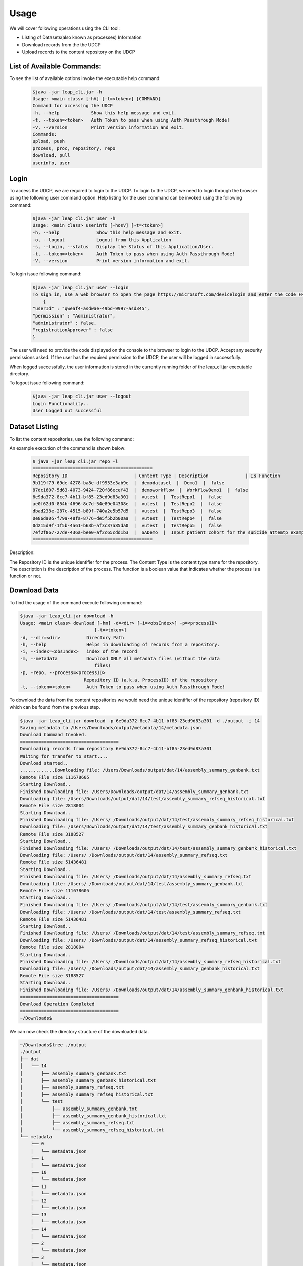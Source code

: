 Usage
========

We will cover following operations using the CLI tool:

* Listing of Datasets(also known as processes) Information
* Download records from the the UDCP
* Upload records to the content repository on the UDCP


List of Available Commands:
-------------------------
To see the list of available options invoke the executable help command:
  ..  code-block:: console
    
    $java -jar leap_cli.jar -h
    Usage: <main class> [-hV] [-t=<token>] [COMMAND]
    Command for accessing the UDCP
    -h, --help            Show this help message and exit.
    -t, --token=<token>   Auth Token to pass when using Auth Passthrough Mode!
    -V, --version         Print version information and exit.
    Commands:
    upload, push
    process, proc, repository, repo
    download, pull
    userinfo, user

Login
------

To access the UDCP, we are required to login to the UDCP. To login to the UDCP, we need to login through the browser using the following user command option.
Help listing for the user command can be invoked using the following command:

  ..  code-block:: console

    $java -jar leap_cli.jar user -h
    Usage: <main class> userinfo [-hosV] [-t=<token>]
    -h, --help              Show this help message and exit.
    -o, --logout            Logout from this Application
    -s, --login, --status   Display the Status of this Application/User.
    -t, --token=<token>     Auth Token to pass when using Auth Passthrough Mode!
    -V, --version           Print version information and exit.

To login issue following command:

 .. code-block:: console

    $java -jar leap_cli.jar user --login
    To sign in, use a web browser to open the page https://microsoft.com/devicelogin and enter the code FPP2356LE to authenticate.
        {
    "userId" : "qweaf4-asdwae-49bd-9997-asd345",
    "permission" : "Administrator",
    "administrator" : false,
    "registrationApprover" : false
    }

The user will need to provide the code displayed on the console to the browser to login to the UDCP. Accept any security permissions asked.
If the user has the required permission to the UDCP, the user will be logged in successfully.

When logged successfully, the user information is stored in the currently running folder of the leap_cli.jar executable directory.

To logout issue following command:

    .. code-block:: console

        $java -jar leap_cli.jar user --logout
        Login Functionality..
        User Logged out successful
    

Dataset Listing
--------------

To list the content repositories, use the following command:

An example execution of the command is shown below:

 ..  code-block:: console

    $ java -jar leap_cli.jar repo -l
    =============================================
    Repository ID                         | Content Type | Description              | Is Function
    9b119f79-69de-4278-ba8e-df9953e3ab9e  |  demodataset  |  Demo1  |  false
    87dc1607-5d63-4073-9424-720f86ecef43  |  demoworkflow  |  WorkflowDemo1  |  false
    6e9da372-8cc7-4b11-bf85-23ed9d83a301  |  vutest  |  TestRepo1  |  false
    ae0f62d0-854b-4696-8c7d-54e89e04308e  |  vutest  |  TestRepo2  |  false
    dbad238e-287c-4515-b89f-740a2e5b57d5  |  vutest  |  TestRepo3  |  false
    0e86da05-f79a-48fa-8776-de5f5b2b00aa  |  vutest  |  TestRepo4  |  false
    0d215d9f-1f5b-4a61-b63b-af3c37a85da0  |  vutest  |  TestRepo5  |  false
    7ef2f867-27de-436a-bee0-af2c65cdd1b3  |  SADemo  |  Input patient cohort for the suicide attemtp example  |  false
    =============================================
Description:
 
The Repository ID is the unique identifier for the process. 
The Content Type is the content type name for the repository. 
The description is the description of the process. 
The function is a boolean value that indicates whether the process is a function or not.



Download Data
--------------
To find the usage of the command execute following command:

.. code-block:: console

    $java -jar leap_cli.jar download -h
    Usage: <main class> download [-hm] -d=<dir> [-i=<obsIndex>] -p=<processID>
                                [-t=<token>]
    -d, --dir=<dir>          Directory Path
    -h, --help               Helps in downloading of records from a repository.
    -i, --index=<obsIndex>   index of the record
    -m, --metadata           Download ONLY all metadata files (without the data
                                files)
    -p, -repo, --process=<processID>
                            Repository ID (a.k.a. ProcessID) of the repository
    -t, --token=<token>      Auth Token to pass when using Auth Passthrough Mode!



.. To see the existing metadata records available in the content repository, we could issue following 
.. command with the associated directory path to which we can download the metadata to.

.. .. code-block:: console

..     $java -jar leap_cli.jar download -m -p 6e9da372-8cc7-4b11-bf85-23ed9d83a301 -d ./output
    
..     Saving metadata to /Users/Downloads/output/metadata/0/metadata.json
..     {
..     "displayName" : "WorkflowDemo1",
..     "taxonomyVersion" : {
..         "branch" : "master",
..         "id" : "AllLeap+TaxonomyBootcamp",
..         "url" : "wellcomewebgme.centralus.cloudapp.azure.com"
..     }
..     }
..     Saving metadata to /Users/Downloads/output/metadata/1/metadata.json
..     {
..     "displayName" : "WorkflowDemo1",
..     "taxonomyTags" : [ {
..         "DPActigraphy" : {
..         "collectionPeriod" : {
..             "End DateTime" : "1",
..             "Frequency" : "1",
..             "Start DateTime" : "1"
..         }
..         }
..     } ],
..     "taxonomyVersion" : {
..         "branch" : "master",
..         "id" : "AllLeap+TaxonomyBootcamp",
..         "url" : "wellcomewebgme.centralus.cloudapp.azure.com"
..     }
..     }
..     Saving metadata to /Users/Downloads/output/metadata/2/metadata.json
..     {
..     "displayName" : "WorkflowDemo1",
..     "taxonomyTags" : [ {
..         "DPActigraphy" : {
..         "collectionPeriod" : {
..             "End DateTime" : "1",
..             "Frequency" : "1",
..             "Start DateTime" : "1"
..         }
..         }
..     } ],
..     "taxonomyVersion" : {
..         "branch" : "master",
..         "id" : "AllLeap+TaxonomyBootcamp",
..         "url" : "wellcomewebgme.centralus.cloudapp.azure.com"
..     }
..     }



To download the data from the content repositories we would need the unique identifier of the repository (repository ID) which can be found from the previous step.

.. code-block:: console

    $java -jar leap_cli.jar download -p 6e9da372-8cc7-4b11-bf85-23ed9d83a301 -d ./output -i 14
    Saving metadata to /Users/Downloads/output/metadata/14/metadata.json
    Download Command Invoked.
    =====================================
    Downloading records from repository 6e9da372-8cc7-4b11-bf85-23ed9d83a301
    Waiting for transfer to start....
    Download started..
    .............Downloading file: /Users/Downloads/output/dat/14/assembly_summary_genbank.txt
    Remote File size 111678605
    Starting Download..
    Finished Downloading file: /Users/Downloads/output/dat/14/assembly_summary_genbank.txt
    Downloading file: /Users/Downloads/output/dat/14/test/assembly_summary_refseq_historical.txt
    Remote File size 2818004
    Starting Download..
    Finished Downloading file: /Users/ /Downloads/output/dat/14/test/assembly_summary_refseq_historical.txt
    Downloading file: /Users/Downloads/output/dat/14/test/assembly_summary_genbank_historical.txt
    Remote File size 3188527
    Starting Download..
    Finished Downloading file: /Users/ /Downloads/output/dat/14/test/assembly_summary_genbank_historical.txt
    Downloading file: /Users/ /Downloads/output/dat/14/assembly_summary_refseq.txt
    Remote File size 51436481
    Starting Download..
    Finished Downloading file: /Users/ /Downloads/output/dat/14/assembly_summary_refseq.txt
    Downloading file: /Users/ /Downloads/output/dat/14/test/assembly_summary_genbank.txt
    Remote File size 111678605
    Starting Download..
    Finished Downloading file: /Users/ /Downloads/output/dat/14/test/assembly_summary_genbank.txt
    Downloading file: /Users/ /Downloads/output/dat/14/test/assembly_summary_refseq.txt
    Remote File size 51436481
    Starting Download..
    Finished Downloading file: /Users/ /Downloads/output/dat/14/test/assembly_summary_refseq.txt
    Downloading file: /Users/ /Downloads/output/dat/14/assembly_summary_refseq_historical.txt
    Remote File size 2818004
    Starting Download..
    Finished Downloading file: /Users/ /Downloads/output/dat/14/assembly_summary_refseq_historical.txt
    Downloading file: /Users/ /Downloads/output/dat/14/assembly_summary_genbank_historical.txt
    Remote File size 3188527
    Starting Download..
    Finished Downloading file: /Users/ /Downloads/output/dat/14/assembly_summary_genbank_historical.txt
    =====================================
    Download Operation Completed
    =====================================
    ~/Downloads$

We can now check the directory structure of the downloaded data.

.. code-block:: console

    ~/Downloads$tree ./output
    ./output
    ├── dat
    │   └── 14
    │       ├── assembly_summary_genbank.txt
    │       ├── assembly_summary_genbank_historical.txt
    │       ├── assembly_summary_refseq.txt
    │       ├── assembly_summary_refseq_historical.txt
    │       └── test
    │           ├── assembly_summary_genbank.txt
    │           ├── assembly_summary_genbank_historical.txt
    │           ├── assembly_summary_refseq.txt
    │           └── assembly_summary_refseq_historical.txt
    └── metadata
        ├── 0
        │   └── metadata.json
        ├── 1
        │   └── metadata.json
        ├── 10
        │   └── metadata.json
        ├── 11
        │   └── metadata.json
        ├── 12
        │   └── metadata.json
        ├── 13
        │   └── metadata.json
        ├── 14
        │   └── metadata.json
        ├── 2
        │   └── metadata.json
        ├── 3
        │   └── metadata.json
        ├── 4
        │   └── metadata.json
        ├── 5
        │   └── metadata.json
        ├── 6
        │   └── metadata.json
        ├── 7
        │   └── metadata.json
        ├── 8
        │   └── metadata.json
        └── 9
            └── metadata.json

    19 directories, 23 files


Upload Data
--------------
To find the usage of the command execute following command:

.. code-block:: console

    $java -jar leap_cli.jar upload -h
    Usage: <main class> upload [-h] -d=<dir> [-f=<metadata>] -p=<processID>
                            [-t=<token>]
    -d, --dir=<dir>       Directory Path
    -f=<metadata>         JSON file path of metadata for the record
    -h, --help            Helps in uploading of records to a repository.
    -p, -repo, --process=<processID>
                            Repository ID (a.k.a. ProcessID) of the repository
    -t, --token=<token>   Auth Token to pass when using Auth Passthrough Mode!


To perform upload operation to the UDCP repositories one could execute following example command:


.. code-block:: console
    
    $java -jar leap_cli.jar upload -p 6e9da372-8cc7-4b11-bf85-23ed9d83a301 -d ./output/dat/14/ -f ./output/metadata.json
    Upload Command Invoked.
    =====================================
    Uploading records from output/dat/14 to repository 6e9da372-8cc7-4b11-bf85-23ed9d83a301
    Uploading File: output/dat/14/test/assembly_summary_refseq_historical.txt
    Finished Uploading: output/dat/14/test/assembly_summary_refseq_historical.txt
    Uploading File: output/dat/14/test/assembly_summary_refseq.txt
    Finished Uploading: output/dat/14/test/assembly_summary_refseq.txt
    Uploading File: output/dat/14/test/assembly_summary_genbank_historical.txt
    Finished Uploading: output/dat/14/test/assembly_summary_genbank_historical.txt
    Uploading File: output/dat/14/test/assembly_summary_genbank.txt
    Finished Uploading: output/dat/14/test/assembly_summary_genbank.txt
    Uploading File: output/dat/14/assembly_summary_refseq_historical.txt
    Finished Uploading: output/dat/14/assembly_summary_refseq_historical.txt
    Uploading File: output/dat/14/assembly_summary_refseq.txt
    Finished Uploading: output/dat/14/assembly_summary_refseq.txt
    Uploading File: output/dat/14/assembly_summary_genbank_historical.txt
    Finished Uploading: output/dat/14/assembly_summary_genbank_historical.txt
    Uploading File: output/dat/14/assembly_summary_genbank.txt
    Finished Uploading: output/dat/14/assembly_summary_genbank.txt
    Upload Complete
    =====================================

Description:
Here `-f` points to the metadata file.
`-d` points to the input directory to be uploaded to the content repository.


Check the CLI Version
--------------

To check the version of the CLI tool, issue following command:

.. code-block:: console

    $java -jar leap_cli.jar -V
    Current CLI Version is: v0.1.0
    Checking for updates...
    ===========================================
    Latest Release: v0.1.0  was published at: 2023-08-29T20:55:38Z
    Latest Release can be found at https://github.com/enigmasys/enigma/releases/tag/v0.1.0
    This CLI version is up to date.
    ===========================================
    Current CLI Version: v0.1.0
    Latest Release Version: v0.1.0

